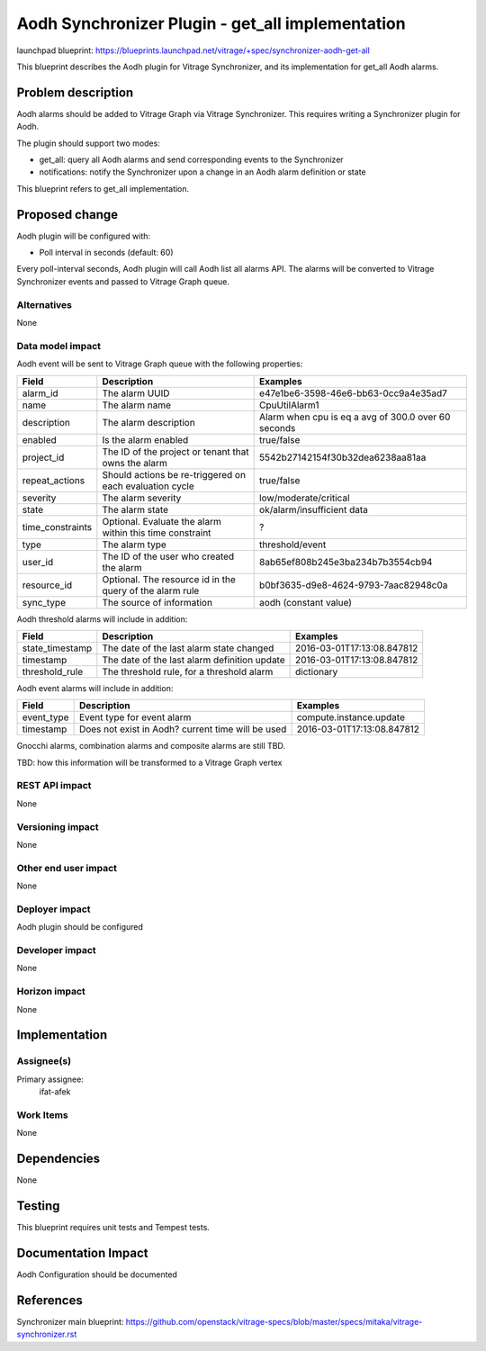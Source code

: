 ..
 This work is licensed under a Creative Commons Attribution 3.0 Unported
 License.

 http://creativecommons.org/licenses/by/3.0/legalcode

=================================================
Aodh Synchronizer Plugin - get_all implementation
=================================================

launchpad blueprint:
https://blueprints.launchpad.net/vitrage/+spec/synchronizer-aodh-get-all

This blueprint describes the Aodh plugin for Vitrage Synchronizer, and its
implementation for get_all Aodh alarms.

Problem description
===================

Aodh alarms should be added to Vitrage Graph via Vitrage Synchronizer.
This requires writing a Synchronizer plugin for Aodh.

The plugin should support two modes:

* get_all: query all Aodh alarms and send corresponding events to the Synchronizer
* notifications: notify the Synchronizer upon a change in an Aodh alarm definition or state

This blueprint refers to get_all implementation.

Proposed change
===============

Aodh plugin will be configured with:

* Poll interval in seconds (default: 60)

Every poll-interval seconds, Aodh plugin will call Aodh list all alarms API. The alarms will be converted to Vitrage Synchronizer events and passed to Vitrage Graph queue.


Alternatives
------------

None

Data model impact
-----------------

Aodh event will be sent to Vitrage Graph queue with the following properties:

+------------------+----------------------------------------------------------+-----------------------------------------------------+
| Field            | Description                                              | Examples                                            |
+==================+==========================================================+=====================================================+
| alarm_id         | The alarm UUID                                           | e47e1be6-3598-46e6-bb63-0cc9a4e35ad7                |
+------------------+----------------------------------------------------------+-----------------------------------------------------+
| name             | The alarm name                                           | CpuUtilAlarm1                                       |
+------------------+----------------------------------------------------------+-----------------------------------------------------+
| description      | The alarm description                                    | Alarm when cpu is eq a avg of 300.0 over 60 seconds |
+------------------+----------------------------------------------------------+-----------------------------------------------------+
| enabled          | Is the alarm enabled                                     | true/false                                          |
+------------------+----------------------------------------------------------+-----------------------------------------------------+
| project_id       | The ID of the project or tenant that owns the alarm      | 5542b27142154f30b32dea6238aa81aa                    |
+------------------+----------------------------------------------------------+-----------------------------------------------------+
| repeat_actions   | Should actions be re-triggered on each evaluation cycle  | true/false                                          |
+------------------+----------------------------------------------------------+-----------------------------------------------------+
| severity         | The alarm severity                                       | low/moderate/critical                               |
+------------------+----------------------------------------------------------+-----------------------------------------------------+
| state            | The alarm state                                          | ok/alarm/insufficient data                          |
+------------------+----------------------------------------------------------+-----------------------------------------------------+
| time_constraints | Optional. Evaluate the alarm within this time constraint | ?                                                   |
+------------------+----------------------------------------------------------+-----------------------------------------------------+
| type             | The alarm type                                           | threshold/event                                     |
+------------------+----------------------------------------------------------+-----------------------------------------------------+
| user_id          | The ID of the user who created the alarm                 | 8ab65ef808b245e3ba234b7b3554cb94                    |
+------------------+----------------------------------------------------------+-----------------------------------------------------+
| resource_id      | Optional. The resource id in the query of the alarm rule | b0bf3635-d9e8-4624-9793-7aac82948c0a                |
+------------------+----------------------------------------------------------+-----------------------------------------------------+
| sync_type        | The source of information                                | aodh (constant value)                               |
+------------------+----------------------------------------------------------+-----------------------------------------------------+


Aodh threshold alarms will include in addition:

+------------------+----------------------------------------------------------+-----------------------------------------------------+
| Field            | Description                                              | Examples                                            |
+==================+==========================================================+=====================================================+
| state_timestamp  | The date of the last alarm state changed                 | 2016-03-01T17:13:08.847812                          |
+------------------+----------------------------------------------------------+-----------------------------------------------------+
| timestamp        | The date of the last alarm definition update             | 2016-03-01T17:13:08.847812                          |
+------------------+----------------------------------------------------------+-----------------------------------------------------+
| threshold_rule   | The threshold rule, for a threshold alarm                | dictionary                                          |
+------------------+----------------------------------------------------------+-----------------------------------------------------+


Aodh event alarms will include in addition:

+------------------+----------------------------------------------------------+-----------------------------------------------------+
| Field            | Description                                              | Examples                                            |
+==================+==========================================================+=====================================================+
| event_type       | Event type for event alarm                               | compute.instance.update                             |
+------------------+----------------------------------------------------------+-----------------------------------------------------+
| timestamp        | Does not exist in Aodh? current time will be used        | 2016-03-01T17:13:08.847812                          |
+------------------+----------------------------------------------------------+-----------------------------------------------------+


Gnocchi alarms, combination alarms and composite alarms are still TBD.

TBD: how this information will be transformed to a Vitrage Graph vertex


REST API impact
---------------

None

Versioning impact
-----------------

None

Other end user impact
---------------------

None

Deployer impact
---------------

Aodh plugin should be configured

Developer impact
----------------

None

Horizon impact
--------------

None

Implementation
==============

Assignee(s)
-----------

Primary assignee:
  ifat-afek

Work Items
----------

None

Dependencies
============

None

Testing
=======

This blueprint requires unit tests and Tempest tests.

Documentation Impact
====================

Aodh Configuration should be documented

References
==========

Synchronizer main blueprint:
https://github.com/openstack/vitrage-specs/blob/master/specs/mitaka/vitrage-synchronizer.rst
